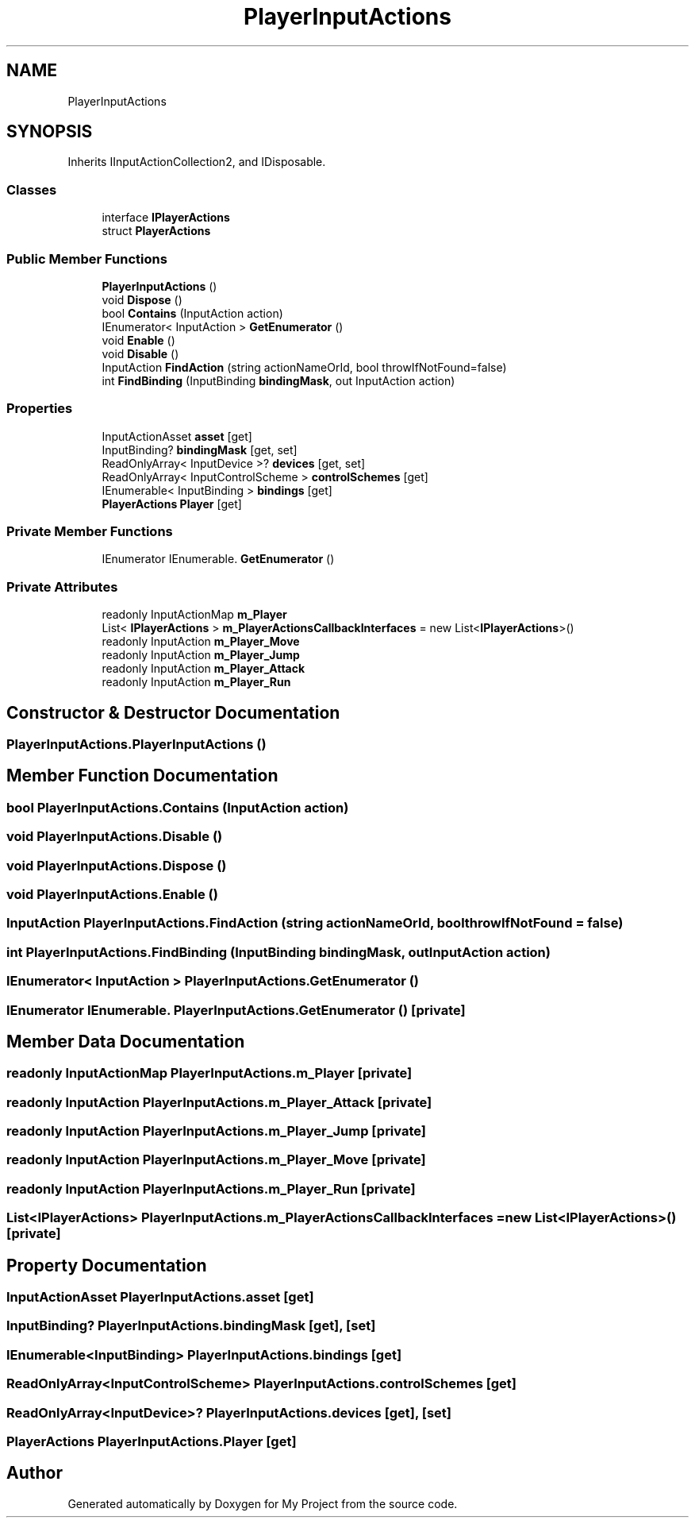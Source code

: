 .TH "PlayerInputActions" 3 "Version 1.1" "My Project" \" -*- nroff -*-
.ad l
.nh
.SH NAME
PlayerInputActions
.SH SYNOPSIS
.br
.PP
.PP
Inherits IInputActionCollection2, and IDisposable\&.
.SS "Classes"

.in +1c
.ti -1c
.RI "interface \fBIPlayerActions\fP"
.br
.ti -1c
.RI "struct \fBPlayerActions\fP"
.br
.in -1c
.SS "Public Member Functions"

.in +1c
.ti -1c
.RI "\fBPlayerInputActions\fP ()"
.br
.ti -1c
.RI "void \fBDispose\fP ()"
.br
.ti -1c
.RI "bool \fBContains\fP (InputAction action)"
.br
.ti -1c
.RI "IEnumerator< InputAction > \fBGetEnumerator\fP ()"
.br
.ti -1c
.RI "void \fBEnable\fP ()"
.br
.ti -1c
.RI "void \fBDisable\fP ()"
.br
.ti -1c
.RI "InputAction \fBFindAction\fP (string actionNameOrId, bool throwIfNotFound=false)"
.br
.ti -1c
.RI "int \fBFindBinding\fP (InputBinding \fBbindingMask\fP, out InputAction action)"
.br
.in -1c
.SS "Properties"

.in +1c
.ti -1c
.RI "InputActionAsset \fBasset\fP\fR [get]\fP"
.br
.ti -1c
.RI "InputBinding? \fBbindingMask\fP\fR [get, set]\fP"
.br
.ti -1c
.RI "ReadOnlyArray< InputDevice >? \fBdevices\fP\fR [get, set]\fP"
.br
.ti -1c
.RI "ReadOnlyArray< InputControlScheme > \fBcontrolSchemes\fP\fR [get]\fP"
.br
.ti -1c
.RI "IEnumerable< InputBinding > \fBbindings\fP\fR [get]\fP"
.br
.ti -1c
.RI "\fBPlayerActions\fP \fBPlayer\fP\fR [get]\fP"
.br
.in -1c
.SS "Private Member Functions"

.in +1c
.ti -1c
.RI "IEnumerator IEnumerable\&. \fBGetEnumerator\fP ()"
.br
.in -1c
.SS "Private Attributes"

.in +1c
.ti -1c
.RI "readonly InputActionMap \fBm_Player\fP"
.br
.ti -1c
.RI "List< \fBIPlayerActions\fP > \fBm_PlayerActionsCallbackInterfaces\fP = new List<\fBIPlayerActions\fP>()"
.br
.ti -1c
.RI "readonly InputAction \fBm_Player_Move\fP"
.br
.ti -1c
.RI "readonly InputAction \fBm_Player_Jump\fP"
.br
.ti -1c
.RI "readonly InputAction \fBm_Player_Attack\fP"
.br
.ti -1c
.RI "readonly InputAction \fBm_Player_Run\fP"
.br
.in -1c
.SH "Constructor & Destructor Documentation"
.PP 
.SS "PlayerInputActions\&.PlayerInputActions ()"

.SH "Member Function Documentation"
.PP 
.SS "bool PlayerInputActions\&.Contains (InputAction action)"

.SS "void PlayerInputActions\&.Disable ()"

.SS "void PlayerInputActions\&.Dispose ()"

.SS "void PlayerInputActions\&.Enable ()"

.SS "InputAction PlayerInputActions\&.FindAction (string actionNameOrId, bool throwIfNotFound = \fRfalse\fP)"

.SS "int PlayerInputActions\&.FindBinding (InputBinding bindingMask, out InputAction action)"

.SS "IEnumerator< InputAction > PlayerInputActions\&.GetEnumerator ()"

.SS "IEnumerator IEnumerable\&. PlayerInputActions\&.GetEnumerator ()\fR [private]\fP"

.SH "Member Data Documentation"
.PP 
.SS "readonly InputActionMap PlayerInputActions\&.m_Player\fR [private]\fP"

.SS "readonly InputAction PlayerInputActions\&.m_Player_Attack\fR [private]\fP"

.SS "readonly InputAction PlayerInputActions\&.m_Player_Jump\fR [private]\fP"

.SS "readonly InputAction PlayerInputActions\&.m_Player_Move\fR [private]\fP"

.SS "readonly InputAction PlayerInputActions\&.m_Player_Run\fR [private]\fP"

.SS "List<\fBIPlayerActions\fP> PlayerInputActions\&.m_PlayerActionsCallbackInterfaces = new List<\fBIPlayerActions\fP>()\fR [private]\fP"

.SH "Property Documentation"
.PP 
.SS "InputActionAsset PlayerInputActions\&.asset\fR [get]\fP"

.SS "InputBinding? PlayerInputActions\&.bindingMask\fR [get]\fP, \fR [set]\fP"

.SS "IEnumerable<InputBinding> PlayerInputActions\&.bindings\fR [get]\fP"

.SS "ReadOnlyArray<InputControlScheme> PlayerInputActions\&.controlSchemes\fR [get]\fP"

.SS "ReadOnlyArray<InputDevice>? PlayerInputActions\&.devices\fR [get]\fP, \fR [set]\fP"

.SS "\fBPlayerActions\fP PlayerInputActions\&.Player\fR [get]\fP"


.SH "Author"
.PP 
Generated automatically by Doxygen for My Project from the source code\&.
